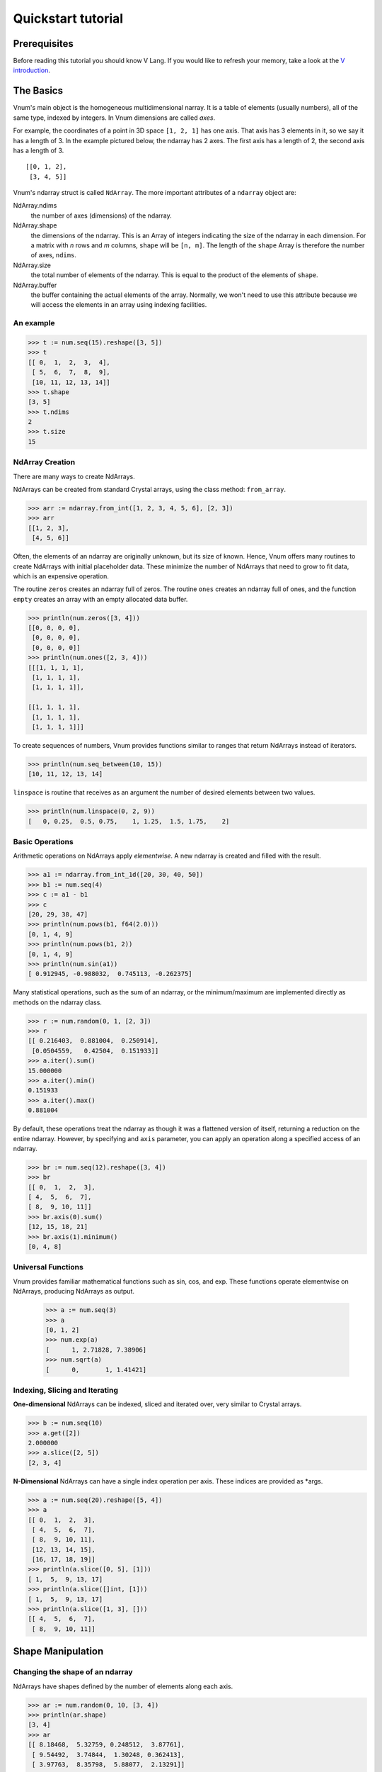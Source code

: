 ===================
Quickstart tutorial
===================

Prerequisites
=============

Before reading this tutorial you should know V Lang. If you
would like to refresh your memory, take a look at the `V
introduction <https://vlang.io/docs/>`__.

The Basics
==========

Vnum's main object is the homogeneous multidimensional narray. It is a
table of elements (usually numbers), all of the same type, indexed by
integers. In Vnum dimensions are called *axes*.

For example, the coordinates of a point in 3D space ``[1, 2, 1]`` has
one axis. That axis has 3 elements in it, so we say it has a length
of 3. In the example pictured below, the ndarray has 2 axes. The first
axis has a length of 2, the second axis has a length of 3.

::

    [[0, 1, 2],
     [3, 4, 5]]


Vnum's ndarray struct is called ``NdArray``. The more important attributes of
a ``ndarray`` object are:

NdArray.ndims
    the number of axes (dimensions) of the ndarray.
NdArray.shape
    the dimensions of the ndarray. This is an Array of integers indicating
    the size of the ndarray in each dimension. For a matrix with *n* rows
    and *m* columns, ``shape`` will be ``[n, m]``. The length of the
    ``shape`` Array is therefore the number of axes, ``ndims``.
NdArray.size
    the total number of elements of the ndarray. This is equal to the
    product of the elements of ``shape``.
NdArray.buffer
    the buffer containing the actual elements of the array. Normally, we
    won't need to use this attribute because we will access the elements
    in an array using indexing facilities.

An example
----------

.. code-block:: v

    >>> t := num.seq(15).reshape([3, 5])
    >>> t
    [[ 0,  1,  2,  3,  4],
     [ 5,  6,  7,  8,  9],
     [10, 11, 12, 13, 14]]
    >>> t.shape
    [3, 5]
    >>> t.ndims
    2
    >>> t.size
    15


NdArray Creation
---------------

There are many ways to create NdArrays.

NdArrays can be created from standard Crystal arrays, using the class method:
``from_array``.

.. code-block:: v

    >>> arr := ndarray.from_int([1, 2, 3, 4, 5, 6], [2, 3])
    >>> arr
    [[1, 2, 3],
     [4, 5, 6]]


Often, the elements of an ndarray are originally unknown, but its size of known.  Hence,
Vnum offers many routines to create NdArrays with initial placeholder data.  These
minimize the number of NdArrays that need to grow to fit data, which is an
expensive operation.

The routine ``zeros`` creates an ndarray full of zeros.  The routine ``ones`` creates
an ndarray full of ones, and the function ``empty`` creates an array with an empty
allocated data buffer.

.. code-block:: v

    >>> println(num.zeros([3, 4]))
    [[0, 0, 0, 0],
     [0, 0, 0, 0],
     [0, 0, 0, 0]]
    >>> println(num.ones([2, 3, 4]))
    [[[1, 1, 1, 1],
     [1, 1, 1, 1],
     [1, 1, 1, 1]],

    [[1, 1, 1, 1],
     [1, 1, 1, 1],
     [1, 1, 1, 1]]]

To create sequences of numbers, Vnum provides functions similar to ranges that return
NdArrays instead of iterators.

.. code-block:: v

    >>> println(num.seq_between(10, 15))
    [10, 11, 12, 13, 14]


``linspace`` is routine that receives as an argument the number of desired elements between two
values.

.. code-block:: v

    >>> println(num.linspace(0, 2, 9))
    [   0, 0.25,  0.5, 0.75,    1, 1.25,  1.5, 1.75,    2]

Basic Operations
----------------

Arithmetic operations on NdArrays apply *elementwise*.  A new ndarray is created and filled
with the result.

.. code-block:: v

    >>> a1 := ndarray.from_int_1d([20, 30, 40, 50])
    >>> b1 := num.seq(4)
    >>> c := a1 - b1
    >>> c
    [20, 29, 38, 47]
    >>> println(num.pows(b1, f64(2.0)))
    [0, 1, 4, 9]
    >>> println(num.pows(b1, 2))
    [0, 1, 4, 9]
    >>> println(num.sin(a1))
    [ 0.912945, -0.988032,  0.745113, -0.262375]

Many statistical operations, such as the sum of an ndarray, or the minimum/maximum are implemented
directly as methods on the ndarray class.

.. code-block:: v

    >>> r := num.random(0, 1, [2, 3])
    >>> r
    [[ 0.216403,  0.881004,  0.250914],
     [0.0504559,   0.42504,  0.151933]]
    >>> a.iter().sum()
    15.000000
    >>> a.iter().min()
    0.151933
    >>> a.iter().max()
    0.881004

By default, these operations treat the ndarray as though it was a flattened version
of itself, returning a reduction on the entire ndarray.  However, by specifying
and ``axis`` parameter, you can apply an operation along a specified access of an ndarray.

.. code-block:: v

    >>> br := num.seq(12).reshape([3, 4])
    >>> br
    [[ 0,  1,  2,  3],
    [ 4,  5,  6,  7],
    [ 8,  9, 10, 11]]
    >>> br.axis(0).sum()
    [12, 15, 18, 21]
    >>> br.axis(1).minimum()
    [0, 4, 8]


Universal Functions
-------------------

Vnum provides familiar mathematical functions such as sin, cos, and exp.  These functions
operate elementwise on NdArrays, producing NdArrays as output.

    >>> a := num.seq(3)
    >>> a
    [0, 1, 2]
    >>> num.exp(a)
    [      1, 2.71828, 7.38906]
    >>> num.sqrt(a)
    [      0,       1, 1.41421]

Indexing, Slicing and Iterating
-------------------------------

**One-dimensional** NdArrays can be indexed, sliced and iterated over, very similar to
Crystal arrays.

.. code-block:: v

    >>> b := num.seq(10)
    >>> a.get([2])
    2.000000
    >>> a.slice([2, 5])
    [2, 3, 4]

**N-Dimensional** NdArrays can have a single index operation per axis. These indices are provided
as *args.

.. code-block:: v

    >>> a := num.seq(20).reshape([5, 4])
    >>> a
    [[ 0,  1,  2,  3],
     [ 4,  5,  6,  7],
     [ 8,  9, 10, 11],
     [12, 13, 14, 15],
     [16, 17, 18, 19]]
    >>> println(a.slice([0, 5], [1]))
    [ 1,  5,  9, 13, 17]
    >>> println(a.slice([]int, [1]))
    [ 1,  5,  9, 13, 17]
    >>> println(a.slice([1, 3], []))
    [[ 4,  5,  6,  7],
     [ 8,  9, 10, 11]]


Shape Manipulation
==================

Changing the shape of an ndarray
------------------------------

NdArrays have shapes defined by the number of elements along each axis.

.. code-block:: v

    >>> ar := num.random(0, 10, [3, 4])
    >>> println(ar.shape)
    [3, 4]
    >>> ar
    [[ 8.18468,  5.32759, 0.248512,  3.87761],
     [ 9.54492,  3.74844,  1.30248, 0.362413],
     [ 3.97763,  8.35798,  5.88077,  2.13291]]

The shape of a andarray can be changed with many routines.  Many methods return
a view of the original data, but do not change the origin ndarray.

.. code-block:: v

    >>> ar.ravel()
    [  2.6021,  6.77886,  3.06252,   4.3558,  7.18489, 0.915223,  4.58138,
    1.37091,  5.56711,  2.68335,  6.80612,  9.01151]
    >>> ar.reshape([6, 2])
    >>> println(ar.reshape([6, 2]))
    [[ 2.77477,  4.60744],
     [0.442733,  9.17142],
     [ 7.94581,  6.84151],
     [ 5.12616,  2.66994],
     [ 3.34875,  9.54148],
     [ 8.12602,  1.69212]]
    >>> println(ar.t())
    [[ 8.66651,  1.39074,  8.94975],
     [0.948504,  3.96881,  3.09888],
     [ 5.74682,  1.30439,  9.13915],
     [ 1.24638,  2.22516,  7.94207]]
    >>> println(ar.t().shape)
    [4, 3]


If a dimension is provided as -1 in an operation that reshapes the ndarray, the other dimensions
are calculated automatically.  Only a single dimension can be dynamically calculated.

.. code-block:: v

    >>> println(ar.reshape([3, 2, -1]))
    [[[  0.5637,  4.27407],
      [0.267578,  2.17197]],

    [[ 9.41788,  1.58302],
     [ 5.69251,   9.5946]],

    [[ 1.16419,   2.7269],
     [  8.0944, 0.194529]]]


Stacking together different NdArrays
-----------------------------------

Many NdArrays can be stacked together along an axis.  Shapes must be the same on
the off-axis dimensions of the NdArrays.

.. code-block:: v

    >>> a1 := num.random(0, 10, [2, 2])
    >>> b1 := num.random(0, 10, [2, 2])
    >>> a1
    [[8.13498, 1.10927],
     [5.02861,  1.8071]]
    >>> b1
    [[2.04858, 9.54664],
     [3.53256,  6.2523]]
    >>> println(num.vstack([a1, b1]))
    [[5.34553, 2.90882],
     [ 8.0248, 2.42008],
     [8.13823, 2.16565],
     [1.94479, 8.34849]]
    >>> println(num.hstack([a1, b1]))
    [[6.55104, 7.66096, 9.59723, 6.02242],
     [7.32896, 3.88884, 9.45543,  3.0551]]
    >>> println(num.column_stack([a1, b1]))
    [[ 2.71795,  2.35145, 0.977813,   9.9081],
     [ 6.66114,  5.31986,  6.93087,  2.66366]]

Copies and Views
================

When operating and manipulating NdArrays, data is sometimes copied into a new ndarray, and
sometimes an ndarray shares memory with another ndarray.  This can lead to confusing
behavior if a user is not aware of this fact.

No copy at all
--------------

Simple assignments make no copy of NdArrays or their data

.. code-block:: crystal

    a = B.arange(12).reshape([3, 4])
    b = a  # no copy of the NdArrays data is made


View or Shallow Copy
--------------------

Different NdArrays can share the same data, however some NdArrays will point to subsets
of another NdArrays data, and therefore the objects will not be the same.

.. code-block:: crystal

    c = a.dup_view()

    puts a.buffer == c.buffer
    puts c.flags.own_data?

    c = c.reshape([2, 6])
    c[[0, 4]] = 12345
    puts a

.. code-block:: crystal

    true
    false
    ndarray([[    0,     1,     2,     3],
            [12345,     5,     6,     7],
            [    8,     9,    10,    11]])

Slicing NdArrays returns a view

.. code-block:: crystal

    s = a[..., 1...3]
    s[...] = 10

    puts a

.. code-block:: crystal

    ndarray([[    0,    10,    10,     3],
            [12345,    10,    10,     7],
            [    8,    10,    10,    11]])

Deep copies
-----------

The ``dup`` method makes a copy of an ndarray and its data

.. code-block:: crystal

    d = a.dup
    puts d.buffer == a.buffer

    d[[0, 0]] = 9999
    puts a

.. code-block:: crystal

    false
    ndarray([[    0,    10,    10,     3],
            [12345,    10,    10,     7],
            [    8,    10,    10,    11]])
